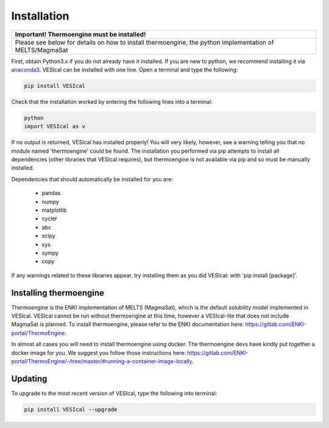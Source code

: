 ============
Installation
============

+--------------------------------------------+
| Important! Thermoengine must be installed! |
+============================================+
| Please see below for details on how to     |
| install thermoengine, the python           |
| implementation of MELTS/MagmaSat           |
+--------------------------------------------+

First, obtain Python3.x if you do not already have it installed. If you are new to python, we recommend installing it via `anaconda3 <https://www.anaconda.com/products/individual>`_. VESIcal can be installed with one line. Open a terminal and type the following:

.. code-block:: python

   pip install VESIcal

Check that the installation worked by entering the following lines into a terminal:

.. code-block:: python

   python
   import VESIcal as v

If no output is returned, VESIcal has installed properly! You will very likely, however, see a warning telling you that no module named 'thermoengine' could be found. The installation you performed via pip attempts to install all dependencies (other libraries that VESIcal requires), but thermoengine is not available via pip and so must be manually installed.

Dependencies that should automatically be installed for you are:

   - pandas
   - numpy
   - matplotlib
   - cycler
   - abc
   - scipy
   - sys
   - sympy
   - copy

If any warnings related to these libraries appear, try installing them as you did VESIcal: with 'pip install [package]'.

Installing thermoengine
#######################

Thermoengine is the ENKI implementation of MELTS (MagmaSat), which is the default solubility model implemented in VESIcal. VESIcal cannot be run without thermoengine at this time, however a VESIcal-lite that does not include MagmaSat is planned. To install thermoengine, please refer to the ENKI documentation here: `https://gitlab.com/ENKI-portal/ThermoEngine <https://gitlab.com/ENKI-portal/ThermoEngine>`_.

In almost all cases you will need to install thermoengine using docker. The thermoengine devs have kindly put together a docker image for you. We suggest you follow those instructions here: `https://gitlab.com/ENKI-portal/ThermoEngine/-/tree/master/#running-a-container-image-locally <https://gitlab.com/ENKI-portal/ThermoEngine/-/tree/master/#running-a-container-image-locally>`_.

Updating
########

To upgrade to the most recent version of VESIcal, type the following into terminal:

.. code-block:: python

   pip install VESIcal --upgrade
